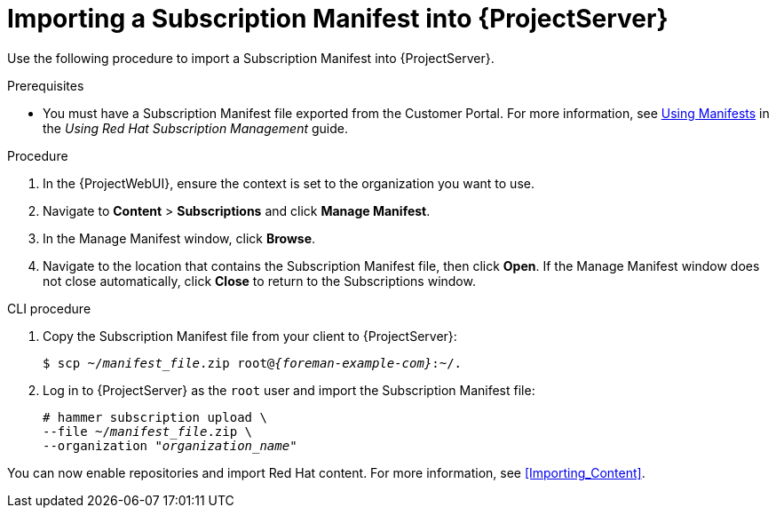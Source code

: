 [id="importing-a-subscription-manifest-into-server"]
[id="importing-a-subscription-manifest-into-satellite-server_{context}"]
= Importing a Subscription Manifest into {ProjectServer}

Use the following procedure to import a Subscription Manifest into {ProjectServer}.

ifdef::foreman-el,katello[]
This is for users of the Katello plug-in and Red Hat operating systems only.
endif::[]

.Prerequisites
* You must have a Subscription Manifest file exported from the Customer Portal.
For more information, see https://access.redhat.com/documentation/en-us/red_hat_subscription_management/1/html/using_red_hat_subscription_management/using_manifests_con[Using Manifests] in the _Using Red Hat Subscription Management_ guide.
ifeval::["{mode}" == "disconnected"]
* Ensure that you enable the disconnected mode on your {ProjectServer}.
For more information, see xref:enabling-the-disconnected-mode_{project-context}[].
endif::[]

.Procedure
. In the {ProjectWebUI}, ensure the context is set to the organization you want to use.
. Navigate to *Content* > *Subscriptions* and click *Manage Manifest*.
. In the Manage Manifest window, click *Browse*.
. Navigate to the location that contains the Subscription Manifest file, then click *Open*.
If the Manage Manifest window does not close automatically, click *Close* to return to the Subscriptions window.

.CLI procedure
. Copy the Subscription Manifest file from your client to {ProjectServer}:
+
[subs="+quotes,attributes"]
----
$ scp ~/_manifest_file_.zip root@_{foreman-example-com}_:~/.
----
. Log in to {ProjectServer} as the `root` user and import the Subscription Manifest file:
+
[subs="+quotes"]
----
# hammer subscription upload \
--file ~/_manifest_file_.zip \
--organization "_organization_name_"
----

You can now enable repositories and import Red Hat content.
For more information, see xref:Importing_Content[].
